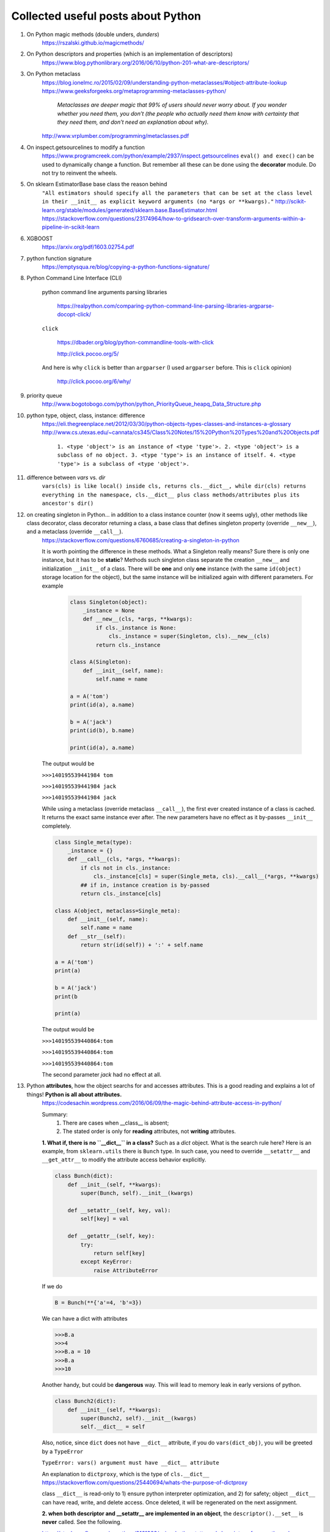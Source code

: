 ####################################
Collected useful posts about Python
####################################

1. On Python magic methods (double unders, *dunders*)
    https://rszalski.github.io/magicmethods/

2. On Python descriptors and properties (which is an implementation of descriptors) 
    https://www.blog.pythonlibrary.org/2016/06/10/python-201-what-are-descriptors/ 

#. On Python metaclass 
    https://blog.ionelmc.ro/2015/02/09/understanding-python-metaclasses/#object-attribute-lookup
    https://www.geeksforgeeks.org/metaprogramming-metaclasses-python/
       
        `Metaclasses are deeper magic that 99% of users should never worry about. If you wonder whether you need them, you don’t (the people who actually need them know with certainty that they need them, and don’t need an explanation about why).`
    
    http://www.vrplumber.com/programming/metaclasses.pdf

#. On inspect.getsourcelines to modify a function
    https://www.programcreek.com/python/example/2937/inspect.getsourcelines
    ``eval() and exec()`` can be used to dynamically change a function. But remember all these can be done using the **decorator** module. Do not try to reinvent the wheels.

#. On sklearn EstimatorBase base class the reason behind 
    ``"All estimators should specify all the parameters that can be set at the class level in their __init__ as explicit keyword arguments (no *args or **kwargs)."``
    http://scikit-learn.org/stable/modules/generated/sklearn.base.BaseEstimator.html
    https://stackoverflow.com/questions/23174964/how-to-gridsearch-over-transform-arguments-within-a-pipeline-in-scikit-learn

#. XGBOOST
    https://arxiv.org/pdf/1603.02754.pdf

#. python function signature
    https://emptysqua.re/blog/copying-a-python-functions-signature/

#. Python Command Line Interface (CLI)

    python command line arguments parsing libraries
        
        https://realpython.com/comparing-python-command-line-parsing-libraries-argparse-docopt-click/

    ``click``

        https://dbader.org/blog/python-commandline-tools-with-click

        http://click.pocoo.org/5/

    And here is why ``click`` is better than ``argparser`` (I used ``argparser`` before. This is ``click`` opinion)

        http://click.pocoo.org/6/why/

#. priority queue
    http://www.bogotobogo.com/python/python_PriorityQueue_heapq_Data_Structure.php

#. python type, object, class, instance: difference
    https://eli.thegreenplace.net/2012/03/30/python-objects-types-classes-and-instances-a-glossary
    http://www.cs.utexas.edu/~cannata/cs345/Class%20Notes/15%20Python%20Types%20and%20Objects.pdf
        
        ``1. <type 'object'> is an instance of <type 'type'>.
        2. <type 'object'> is a subclass of no object.
        3. <type 'type'> is an instance of itself.
        4. <type 'type'> is a subclass of <type 'object'>.``

        .. image:: ./media/python_metaclass.png
           :width: 400px

#. difference between `vars` vs. `dir`
    ``vars(cls) is like local() inside cls, returns cls.__dict__, while dir(cls) returns everything in the namespace, cls.__dict__ plus class methods/attributes plus its ancestor's dir()``  

#. on creating singleton in Python... in addition to a class instance counter (now it seems ugly), other methods like class decorator, class decorator returning a class, a base class that defines singleton property (override ``__new__``), and a metaclass (override ``__call__``).  
    https://stackoverflow.com/questions/6760685/creating-a-singleton-in-python
    
    It is worth pointing the difference in these methods. What a Singleton really means? Sure there is only one instance, but it has to be **static**? Methods such singleton class separate the creation ``__new__`` and initialization ``__init__`` of a class.  There will be **one** and only **one** instance (with the same ``id(object)`` storage location for the object), but the same instance will be initialized again with different parameters. For example
    

	.. sourcecode:: python

	    class Singleton(object):
	        _instance = None
	        def __new__(cls, *args, **kwargs):
	            if cls._instance is None:
	                cls._instance = super(Singleton, cls).__new__(cls)
	            return cls._instance

	    class A(Singleton):
	        def __init__(self, name):
	            self.name = name
	    
	    a = A('tom')
	    print(id(a), a.name)

	    b = A('jack')
	    print(id(b), b.name)

	    print(id(a), a.name)

    The output would be
    
    ``>>>140195539441984 tom``

    ``>>>140195539441984 jack``
    
    ``>>>140195539441984 jack``


    While using a metaclass (override metaclass ``__call__``), the first ever created instance of a class is cached. It returns the exact same instance ever after. The new parameters have no effect as it by-passes ``__init__`` completely.

    .. sourcecode:: python

        class Single_meta(type):
            _instance = {} 
            def __call__(cls, *args, **kwargs):
                if cls not in cls._instance:
                    cls._instance[cls] = super(Single_meta, cls).__call__(*args, **kwargs)
                ## if in, instance creation is by-passed
                return cls._instance[cls]

        class A(object, metaclass=Single_meta):
            def __init__(self, name):
                self.name = name
            def __str__(self):
                return str(id(self)) + ':' + self.name

        a = A('tom')
        print(a)

        b = A('jack')
        print(b

        print(a)

    The output would be
    
    ``>>>140195539440864:tom``

    ``>>>140195539440864:tom``

    ``>>>140195539440864:tom``

    The second parameter `jack` had no effect at all.

#. Python **attributes**, how the object searchs for and accesses attributes. This is a good reading and explains a lot of things! **Python is all about attributes.**
    https://codesachin.wordpress.com/2016/06/09/the-magic-behind-attribute-access-in-python/

    .. image:: ./media/python_attribute_search.png
        :width: 400px

    
    Summary:
        1. There are cases when __class__ is absent;
        2. The stated order is only for **reading** attributes, not **writing** attributes.


    **1. What if, there is no ``__dict__`` in a class?** Such as a *dict* object. What is the search rule here? Here is an example, from ``sklearn.utils`` there is ``Bunch`` type. In such case, you need to override ``__setattr__`` and ``__get_attr__`` to modify the attribute access behavior explicitly.

    .. code-block:: python

        class Bunch(dict):
            def __init__(self, **kwargs):
                super(Bunch, self).__init__(kwargs)
            
            def __setattr__(self, key, val):
                self[key] = val

            def __getattr__(self, key):
                try:
                    return self[key]
                except KeyError:
                    raise AttributeError

    
    If we do 

    .. code-block:: python

        B = Bunch(**{'a'=4, 'b'=3})

    We can have a dict with attributes

    .. code-block:: python

        >>>B.a
        >>>4
        >>>B.a = 10
        >>>B.a
        >>>10
        
    Another handy, but could be **dangerous** way. This will lead to memory leak in early versions of python. 

    .. code-block:: python

        class Bunch2(dict):
            def __init__(self, **kwargs):
                super(Bunch2, self).__init__(kwargs)
                self.__dict__ = self

    
    
    Also, notice, since ``dict`` does not have ``__dict__`` attribute, if you do ``vars(dict_obj)``, you will be greeted by a ``TypeError``

    ``TypeError: vars() argument must have __dict__ attribute``

    An explanation to ``dictproxy``, which is the type of ``cls.__dict__`` 
    https://stackoverflow.com/questions/25440694/whats-the-purpose-of-dictproxy
    
    class ``__dict__`` is read-only to 1) ensure python interpreter optimization, and 2) for safety; object ``__dict__`` can have read, write, and delete access. Once deleted, it will be regenerated on the next assignment. 

    **2. when both descriptor and __setattr__ are implemented in an object**,  the ``descriptor().__set__`` is **never** called. See the following.

    https://stackoverflow.com/questions/9161302/using-both-setattr-and-descriptors-for-a-python-class

    There are a few workarounds. 
        1) Use a metaclass and a function decorator. Use the decorator to triage attribute write calls, if descriptor, then call the ``object.__setattr__(self, key, val)``, which will call the descriptor ``__set__``; if not, then call ``__setattr__``. Override metaclass ``__new__`` to wrap the ``__setattr__`` method, and put descriptor name in a hashmap (if ``hasattr(object, '__get__')``).
        2) Use ``if key in self.__class__.__dict__ and hasattr(self.__class__.__dict__, '__get__'):``. I would prefer 1) as it is something can be inherited, and can be changed easily on the metaclass level.

#. Good tutorial on opencv Python API cv2

    https://people.revoledu.com/kardi/tutorial/Python/Video+Analysis+using+OpenCV-Python.html

#. Best on python **relative** import

    https://stackoverflow.com/questions/14132789/relative-imports-for-the-billionth-time

    ``"There are two ways to load a Python file: as the top-level script, or as a module. A file is loaded as the top-level script if you execute it directly, for instance by typing python myfile.py on the command line. It is loaded as a module if you do python -m myfile, or if it is loaded when an import statement is encountered inside some other file. There can only be one top-level script at a time; the top-level script is the Python file you ran to start things off."``

    ``"However, if your module's name is __main__, it is not considered to be in a package. Its name has no dots, and therefore you cannot use from .. import statements inside it. If you try to do so, you will get the "relative-import in non-package" error."`` 

    ``"Two solutions:``
        ``1. If you really do want to run moduleX directly, but you still want it to be considered part of a package, you can do python -m package.subpackage1.moduleX. The -m tells Python to load it as a module, not as the top-level script.``
        ``2. Or perhaps you don't actually want to run moduleX, you just want to run some other script, say myfile.py, that uses functions inside moduleX. If that is the case, put myfile.py somewhere else --- not inside the package directory -- and run it. If inside myfile.py you do things like from package.moduleA import spam, it will work fine."``

#. python c extensions

    https://dfm.io/posts/python-c-extensions/
    https://medium.com/@joshua.massover/python-c-extension-example-cef86ffab4ed


#. Python test modules (almost all of them)

    https://docs.python-guide.org/writing/tests/

#. Python Actor models

    ``Pulsar``: http://quantmind.github.io/pulsar/design.html#actors
    ``pykka``: https://github.com/jodal/pykka

#. Actors, coroutines, and such

    event loop

        https://tutorialedge.net/python/concurrency/asyncio-event-loops-tutorial/

    Actor model

        http://quantmind.github.io/pulsar/design.html#actors

#. config file parser in Python (another option would be environment variables, but this is more manageable in the case ...... I'm using.)

    https://www.decalage.info/python/configparser

#. Python code freeze
    
    http://www.freehackers.org/Packaging_a_python_program

    PyInstaller

        https://github.com/pyinstaller/pyinstaller

            ``pyinstaller --onefile your.py`` is probably the most useful command.

        https://hackernoon.com/the-one-stop-guide-to-easy-cross-platform-python-freezing-part-1-c53e66556a0a

    
    Use a trick not to freeze the file but use it as executable using the system compiler: Declare header interpreter. One example

        ``#! /usr/local/bin/python`` ## ``/usr/local/bin`` is where user installed applications locate

        .. code-block:: python

            #! /usr/local/bin/python

            print "hello world"

        You may need to ``chmod 777 helloworld.py`` to enable the executation permission. (-rwe permissions are 3 digit binary codes, 7 means every all the positions are set to 1; the three "7"s here stand for permission for user/owner, group, and others. )

        Then ``>>>./helloworld.py`` this will work for you! 

#. python design patterns

    https://github.com/faif/python-patterns

#. coroutines 

    good intro on what they are

        https://www.dabeaz.com/coroutines/Coroutines.pdf

             ``Coroutines are generators. If you use *yield* more generally (since python 2.5), you get a coroutine. Coroutines do more than just *generate* values, they can consume values *sent* to them by *(yield)* expression. Generators and generator pipes **push** data, while coroutines **push** data by send method.``

    coroutines are generators

        https://softwareengineering.stackexchange.com/questions/352588/when-to-use-coroutine-over-generator

#. generators

    **generators** are lazy. Laziness is a nightmare for debug. Wrapping a generator in a function (or obviously a decorator). Example

        .. code:: python

            def multipe(n):
                if n <= 0:
                     raise ValueError('value should be positive')

                def m(n):
                    p = n
                    while True:
                        yield p
                            p += n
                return m(n)

    Use a decorator to check conditions

        .. code:: python

            def condition(n):
                if n <= 0:
                    raise ValueError('value should be positive')

            def decor(condition):
                def true_decor(generator_f):
                    def f(*args, **kwargs):
                        condition(*args, **kwargs)
                        p = generator_f(*args, **kwargs)
                        return p
                    return f 
                return true_decor

            @decor(condition)
            def multiple(n):
                p = n
                while True:
                    yield p
                    p += n

        http://xion.io/post/code/python-generator-args.html








